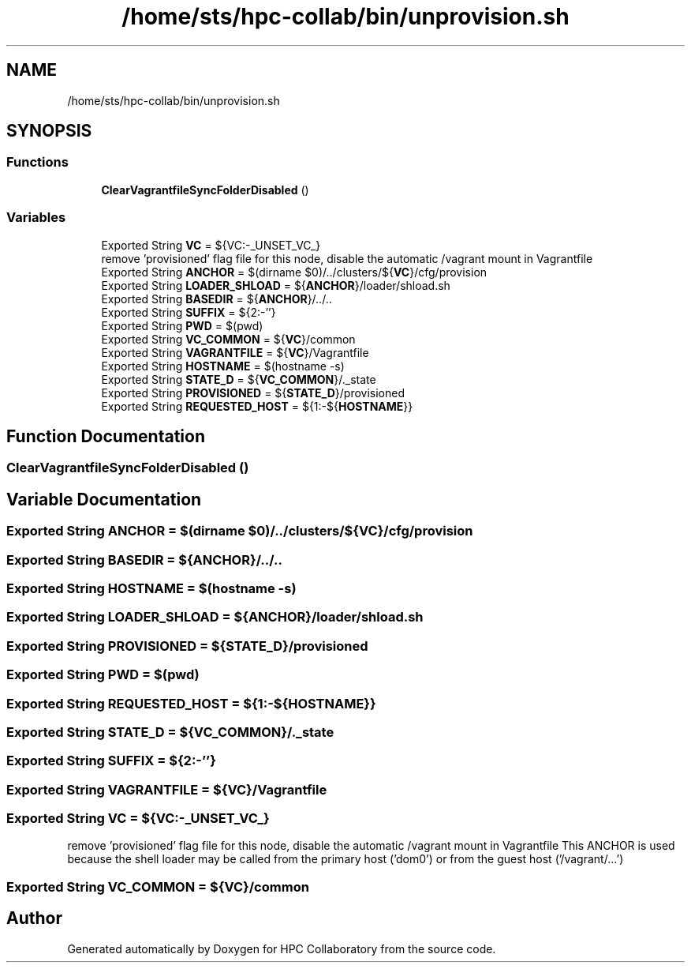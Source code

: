 .TH "/home/sts/hpc-collab/bin/unprovision.sh" 3 "Wed Apr 15 2020" "HPC Collaboratory" \" -*- nroff -*-
.ad l
.nh
.SH NAME
/home/sts/hpc-collab/bin/unprovision.sh
.SH SYNOPSIS
.br
.PP
.SS "Functions"

.in +1c
.ti -1c
.RI "\fBClearVagrantfileSyncFolderDisabled\fP ()"
.br
.in -1c
.SS "Variables"

.in +1c
.ti -1c
.RI "Exported String \fBVC\fP = ${VC:\-_UNSET_VC_}"
.br
.RI "remove 'provisioned' flag file for this node, disable the automatic /vagrant mount in Vagrantfile "
.ti -1c
.RI "Exported String \fBANCHOR\fP = $(dirname $0)/\&.\&./clusters/${\fBVC\fP}/cfg/provision"
.br
.ti -1c
.RI "Exported String \fBLOADER_SHLOAD\fP = ${\fBANCHOR\fP}/loader/shload\&.sh"
.br
.ti -1c
.RI "Exported String \fBBASEDIR\fP = ${\fBANCHOR\fP}/\&.\&./\&.\&."
.br
.ti -1c
.RI "Exported String \fBSUFFIX\fP = ${2:\-''}"
.br
.ti -1c
.RI "Exported String \fBPWD\fP = $(pwd)"
.br
.ti -1c
.RI "Exported String \fBVC_COMMON\fP = ${\fBVC\fP}/common"
.br
.ti -1c
.RI "Exported String \fBVAGRANTFILE\fP = ${\fBVC\fP}/Vagrantfile"
.br
.ti -1c
.RI "Exported String \fBHOSTNAME\fP = $(hostname \-s)"
.br
.ti -1c
.RI "Exported String \fBSTATE_D\fP = ${\fBVC_COMMON\fP}/\&._state"
.br
.ti -1c
.RI "Exported String \fBPROVISIONED\fP = ${\fBSTATE_D\fP}/provisioned"
.br
.ti -1c
.RI "Exported String \fBREQUESTED_HOST\fP = ${1:\-${\fBHOSTNAME\fP}}"
.br
.in -1c
.SH "Function Documentation"
.PP 
.SS "ClearVagrantfileSyncFolderDisabled ()"

.SH "Variable Documentation"
.PP 
.SS "Exported String ANCHOR = $(dirname $0)/\&.\&./clusters/${\fBVC\fP}/cfg/provision"

.SS "Exported String BASEDIR = ${\fBANCHOR\fP}/\&.\&./\&.\&."

.SS "Exported String HOSTNAME = $(hostname \-s)"

.SS "Exported String LOADER_SHLOAD = ${\fBANCHOR\fP}/loader/shload\&.sh"

.SS "Exported String PROVISIONED = ${\fBSTATE_D\fP}/provisioned"

.SS "Exported String PWD = $(pwd)"

.SS "Exported String REQUESTED_HOST = ${1:\-${\fBHOSTNAME\fP}}"

.SS "Exported String STATE_D = ${\fBVC_COMMON\fP}/\&._state"

.SS "Exported String SUFFIX = ${2:\-''}"

.SS "Exported String VAGRANTFILE = ${\fBVC\fP}/Vagrantfile"

.SS "Exported String VC = ${VC:\-_UNSET_VC_}"

.PP
remove 'provisioned' flag file for this node, disable the automatic /vagrant mount in Vagrantfile This ANCHOR is used because the shell loader may be called from the primary host ('dom0') or from the guest host ('/vagrant/\&.\&.\&.') 
.SS "Exported String VC_COMMON = ${\fBVC\fP}/common"

.SH "Author"
.PP 
Generated automatically by Doxygen for HPC Collaboratory from the source code\&.
